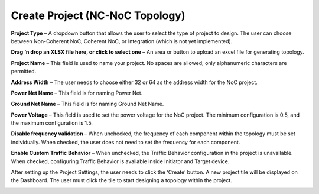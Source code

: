 Create Project (NC-NoC Topology)
====================================================

.. image:: images/nc_noc-create_project_prompt3.png
  :alt: nc_noc-create_project_prompt
  :align: center

**Project Type** – A dropdown button that allows the user to select the type of project to design. The user can choose between Non-Coherent NoC, Coherent NoC, or Integration (which is not yet implemented).

**Drag ‘n drop an XLSX file here, or click to select one** – An area or button to upload an excel file for generating topology. 

**Project Name** – This field is used to name your project. No spaces are allowed; only alphanumeric characters are permitted.

**Address Width** – The user needs to choose either 32 or 64 as the address width for the NoC project.

**Power Net Name** – This field is for naming Power Net.

**Ground Net Name** – This field is for naming Ground Net Name. 

**Power Voltage** – This field is used to set the power voltage for the NoC project. The minimum configuration is 0.5, and the maximum configuration is 1.5.

**Disable frequency validation** – When unchecked, the frequency of each component within the topology must be set individually. When checked, the user does not need to set the frequency for each component.

**Enable Custom Traffic Behavior** – When unchecked, the Traffic Behavior configuration in the project is unavailable. When checked, configuring Traffic Behavior is available inside Initiator and Target device.



After setting up the Project Settings, the user needs to click the ‘Create’ button. A new project tile will be displayed on the Dashboard. The user must click the tile to start designing a topology within the project.

.. image:: images/non_coherent_noc_project-grid_view.png
  :alt: non_coherent_noc_project-grid_view
  :align: center


